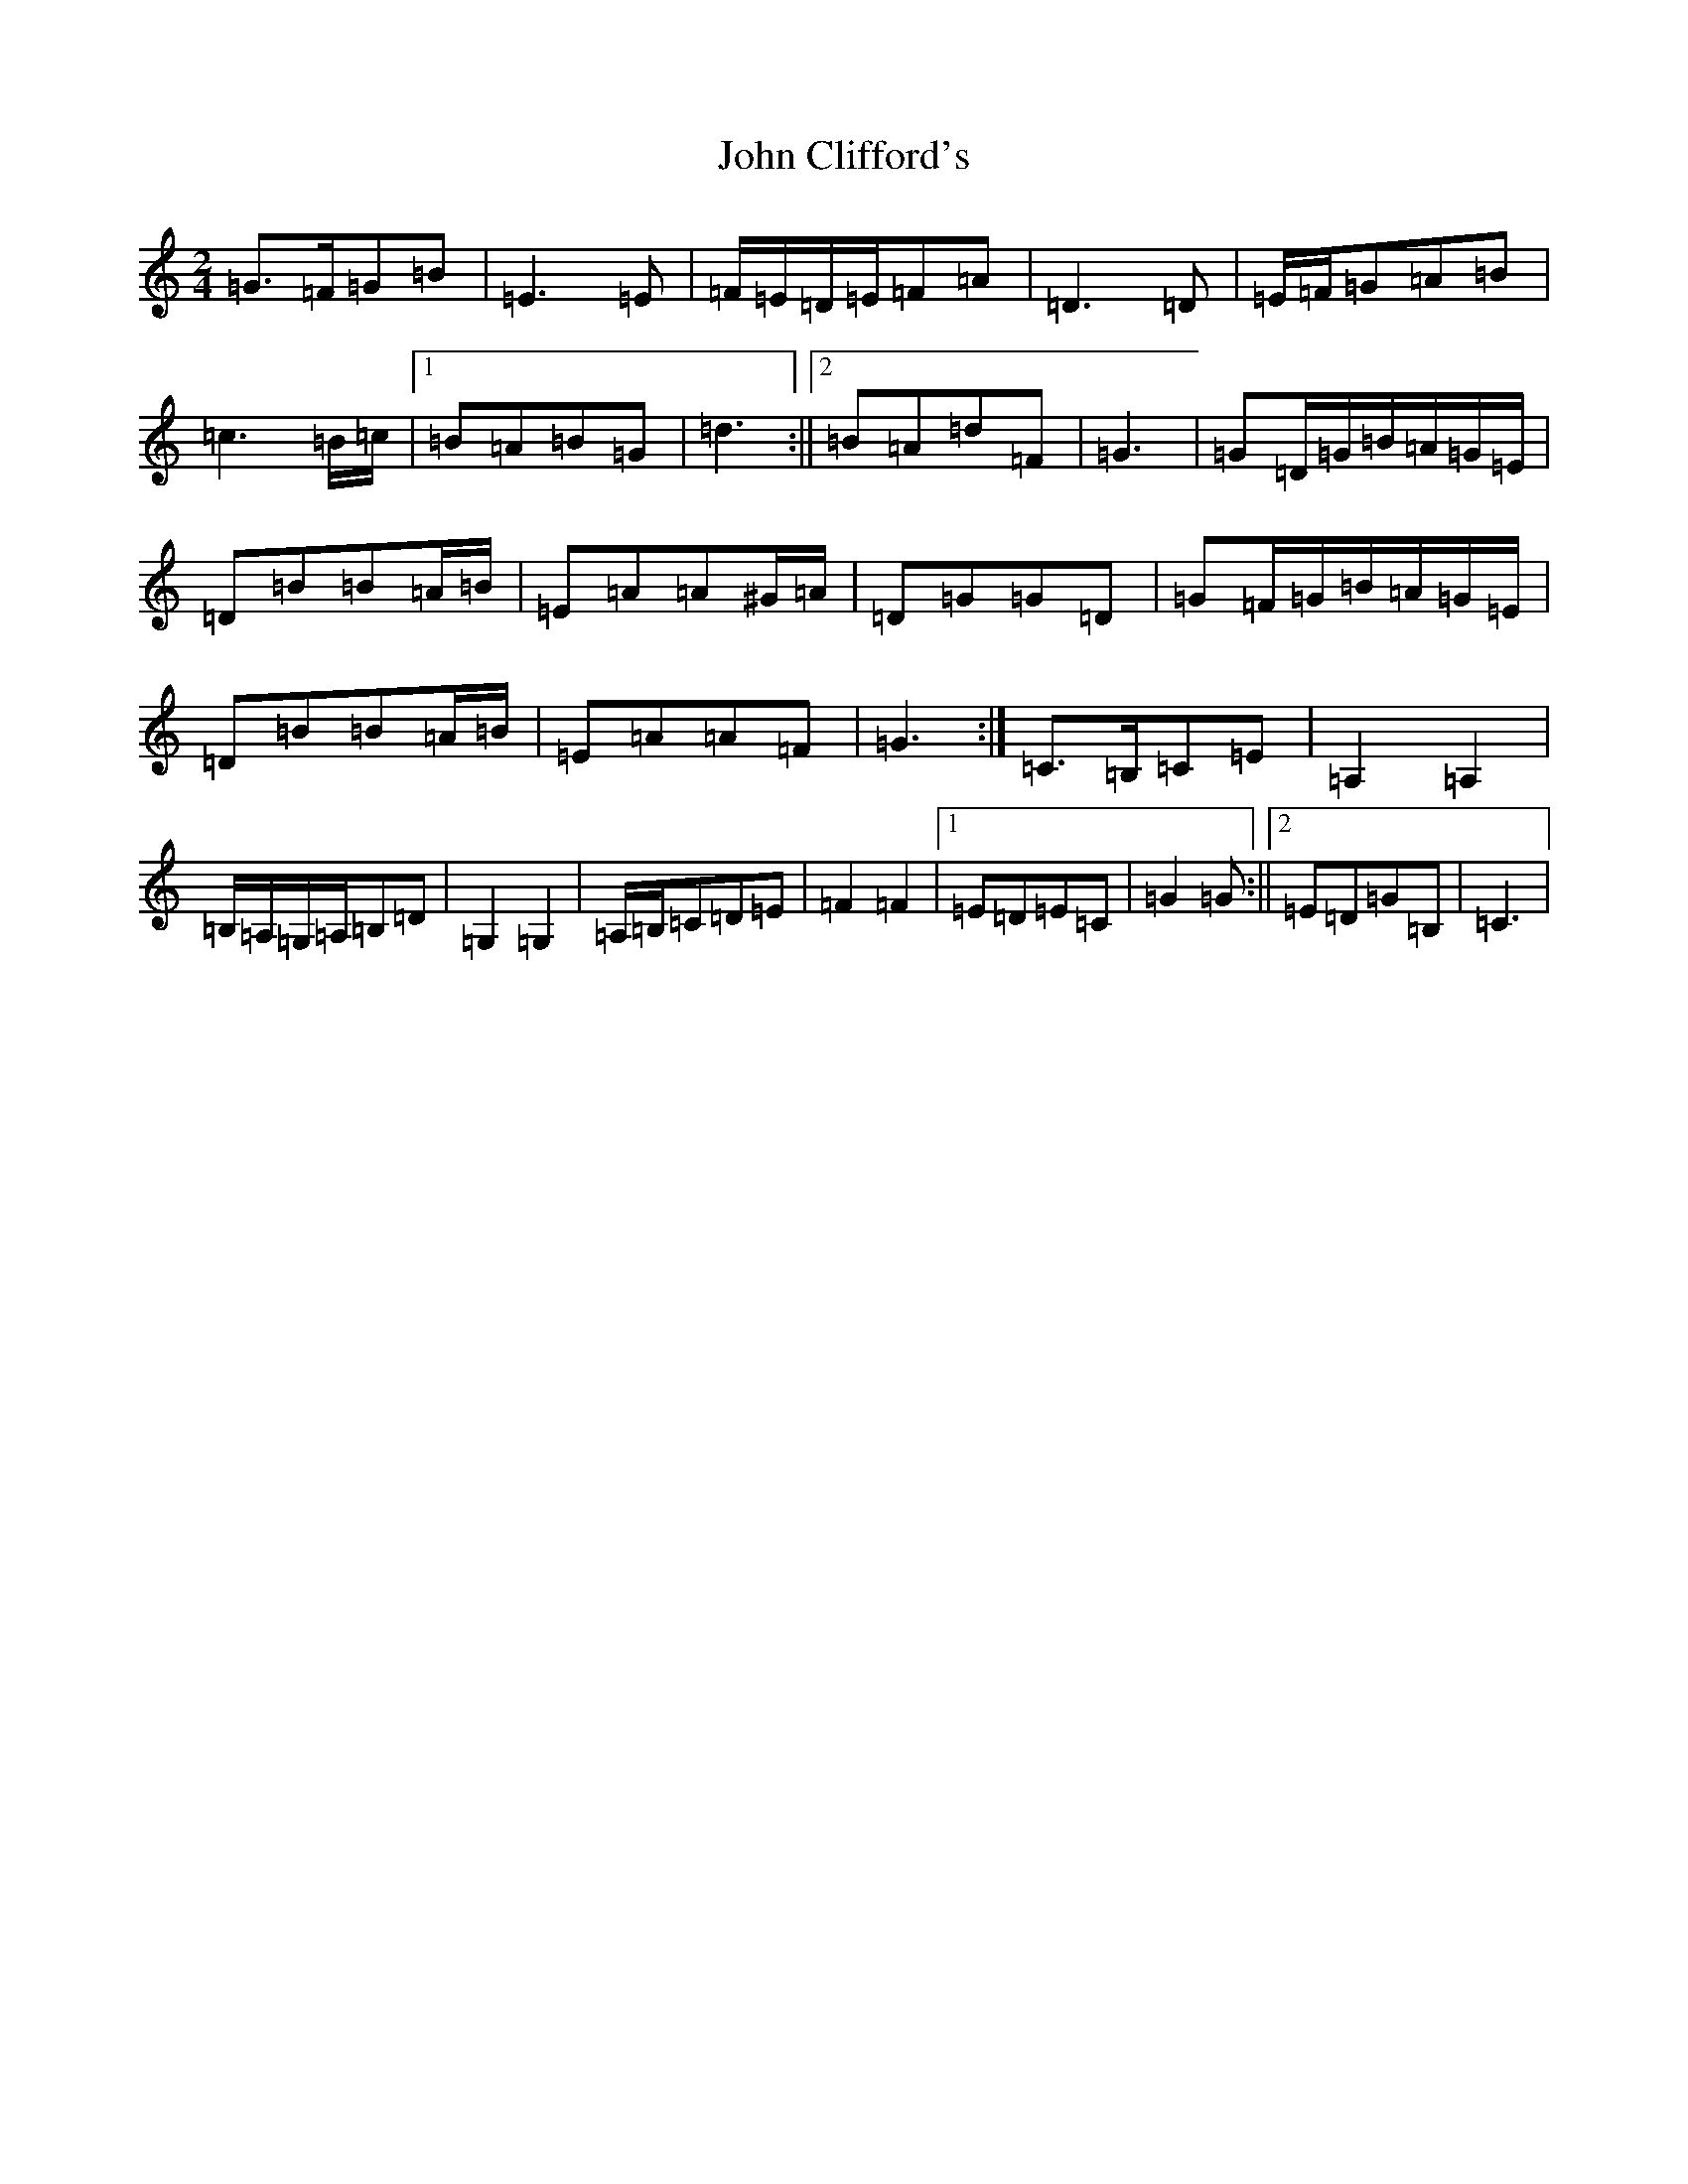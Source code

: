 X: 10967
T: John Clifford's
S: https://thesession.org/tunes/10369#setting20358
R: polka
M:2/4
L:1/8
K: C Major
=G>=F=G=B|=E3=E|=F/2=E/2=D/2=E/2=F=A|=D3=D|=E/2=F/2=G=A=B|=c3=B/2=c/2|1=B=A=B=G|=d3:||2=B=A=d=F|=G3|=G=D/2=G/2=B/2=A/2=G/2=E/2|=D=B=B=A/2=B/2|=E=A=A^G/2=A/2|=D=G=G=D|=G=F/2=G/2=B/2=A/2=G/2=E/2|=D=B=B=A/2=B/2|=E=A=A=F|=G3:|=C>=B,=C=E|=A,2=A,2|=B,/2=A,/2=G,/2=A,/2=B,=D|=G,2=G,2|=A,/2=B,/2=C=D=E|=F2=F2|1=E=D=E=C|=G2=G:||2=E=D=G=B,|=C3|